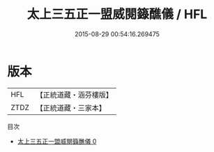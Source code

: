 #+TITLE: 太上三五正一盟威閱籙醮儀 / HFL

#+DATE: 2015-08-29 00:54:16.269475
* 版本
 |       HFL|【正統道藏・涵芬樓版】|
 |      ZTDZ|【正統道藏・三家本】|
目次
 - [[file:KR5c0193_000.txt][太上三五正一盟威閱籙醮儀 0]]
